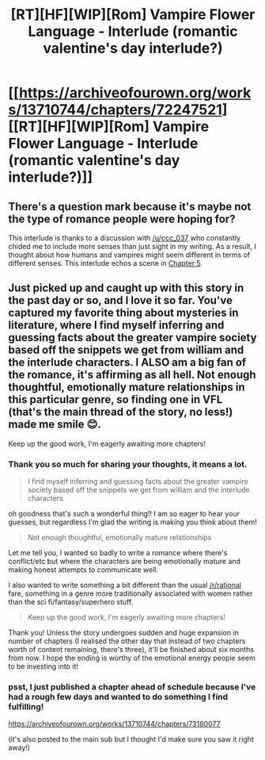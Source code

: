 #+TITLE: [RT][HF][WIP][Rom] Vampire Flower Language - Interlude (romantic valentine's day interlude?)

* [[https://archiveofourown.org/works/13710744/chapters/72247521][[RT][HF][WIP][Rom] Vampire Flower Language - Interlude (romantic valentine's day interlude?)]]
:PROPERTIES:
:Author: AngelaCastir
:Score: 8
:DateUnix: 1613302855.0
:DateShort: 2021-Feb-14
:END:

** There's a question mark because it's maybe not the type of romance people were hoping for?

This interlude is thanks to a discussion with [[/u/ccc_037]] who constantly chided me to include more senses than just sight in my writing. As a result, I thought about how humans and vampires might seem different in terms of different senses. This interlude echos a scene in [[https://archiveofourown.org/works/13710744/chapters/46647706][Chapter 5]].
:PROPERTIES:
:Author: AngelaCastir
:Score: 2
:DateUnix: 1613303009.0
:DateShort: 2021-Feb-14
:END:


** Just picked up and caught up with this story in the past day or so, and I love it so far. You've captured my favorite thing about mysteries in literature, where I find myself inferring and guessing facts about the greater vampire society based off the snippets we get from william and the interlude characters. I ALSO am a big fan of the romance, it's affirming as all hell. Not enough thoughtful, emotionally mature relationships in this particular genre, so finding one in VFL (that's the main thread of the story, no less!) made me smile 😊.

Keep up the good work, I'm eagerly awaiting more chapters!
:PROPERTIES:
:Author: FernOnTheRiverbank
:Score: 2
:DateUnix: 1613421746.0
:DateShort: 2021-Feb-16
:END:

*** Thank you so much for sharing your thoughts, it means a lot.

#+begin_quote
  I find myself inferring and guessing facts about the greater vampire society based off the snippets we get from william and the interlude characters
#+end_quote

oh goodness that's such a wonderful thing!! I am so eager to hear your guesses, but regardless I'm glad the writing is making you think about them!

#+begin_quote
  Not enough thoughtful, emotionally mature relationships
#+end_quote

Let me tell you, I wanted so badly to write a romance where there's conflict/etc but where the characters are being emotionally mature and making honest attempts to communicate well.

I also wanted to write something a bit different than the usual [[/r/rational]] fare, something in a genre more traditionally associated with women rather than the sci fi/fantasy/superhero stuff.

#+begin_quote
  Keep up the good work, I'm eagerly awaiting more chapters!
#+end_quote

Thank you! Unless the story undergoes sudden and huge expansion in number of chapters (I realised the other day that instead of two chapters worth of content remaining, there's three), it'll be finished about six months from now. I hope the ending is worthy of the emotional energy people seem to be investing into it!
:PROPERTIES:
:Author: AngelaCastir
:Score: 2
:DateUnix: 1613425765.0
:DateShort: 2021-Feb-16
:END:


*** psst, I just published a chapter ahead of schedule because I've had a rough few days and wanted to do something I find fulfilling!

[[https://archiveofourown.org/works/13710744/chapters/73180077]]

(it's also posted to the main sub but I thought I'd make sure you saw it right away!)
:PROPERTIES:
:Author: AngelaCastir
:Score: 2
:DateUnix: 1614503910.0
:DateShort: 2021-Feb-28
:END:
